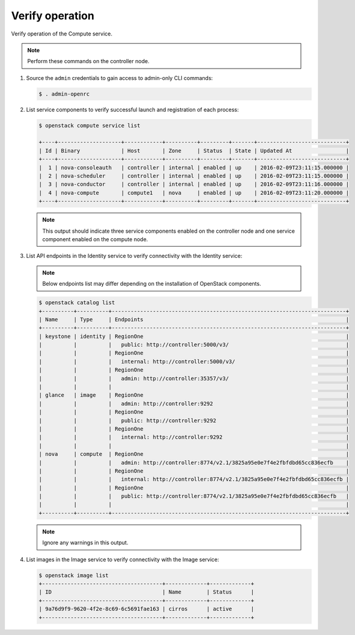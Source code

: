 Verify operation
~~~~~~~~~~~~~~~~

Verify operation of the Compute service.

.. note::

   Perform these commands on the controller node.

#. Source the ``admin`` credentials to gain access to
   admin-only CLI commands:

   .. code-block:: console

      $ . admin-openrc

   .. end

#. List service components to verify successful launch and
   registration of each process:

   .. code-block:: console

      $ openstack compute service list

      +----+--------------------+------------+----------+---------+-------+----------------------------+
      | Id | Binary             | Host       | Zone     | Status  | State | Updated At                 |
      +----+--------------------+------------+----------+---------+-------+----------------------------+
      |  1 | nova-consoleauth   | controller | internal | enabled | up    | 2016-02-09T23:11:15.000000 |
      |  2 | nova-scheduler     | controller | internal | enabled | up    | 2016-02-09T23:11:15.000000 |
      |  3 | nova-conductor     | controller | internal | enabled | up    | 2016-02-09T23:11:16.000000 |
      |  4 | nova-compute       | compute1   | nova     | enabled | up    | 2016-02-09T23:11:20.000000 |
      +----+--------------------+------------+----------+---------+-------+----------------------------+

   .. end

   .. note::

      This output should indicate three service components enabled on
      the controller node and one service component enabled on the
      compute node.

#. List API endpoints in the Identity service to verify connectivity
   with the Identity service:

   .. note::

      Below endpoints list may differ depending on the installation of OpenStack components.

   .. code-block:: console

      $ openstack catalog list
      +----------+----------+--------------------------------------------------------------------------+
      | Name     | Type     | Endpoints                                                                |
      +----------+----------+--------------------------------------------------------------------------+
      | keystone | identity | RegionOne                                                                |
      |          |          |   public: http://controller:5000/v3/                                     |
      |          |          | RegionOne                                                                |
      |          |          |   internal: http://controller:5000/v3/                                   |
      |          |          | RegionOne                                                                |
      |          |          |   admin: http://controller:35357/v3/                                     |
      |          |          |                                                                          |
      | glance   | image    | RegionOne                                                                |
      |          |          |   admin: http://controller:9292                                          |
      |          |          | RegionOne                                                                |
      |          |          |   public: http://controller:9292                                         |
      |          |          | RegionOne                                                                |
      |          |          |   internal: http://controller:9292                                       |
      |          |          |                                                                          |
      | nova     | compute  | RegionOne                                                                |
      |          |          |   admin: http://controller:8774/v2.1/3825a95e0e7f4e2fbfdbd65cc836ecfb    |
      |          |          | RegionOne                                                                |
      |          |          |   internal: http://controller:8774/v2.1/3825a95e0e7f4e2fbfdbd65cc836ecfb |
      |          |          | RegionOne                                                                |
      |          |          |   public: http://controller:8774/v2.1/3825a95e0e7f4e2fbfdbd65cc836ecfb   |
      |          |          |                                                                          |
      +----------+----------+--------------------------------------------------------------------------+

   .. note::

      Ignore any warnings in this output.

#. List images in the Image service to verify connectivity with the Image
   service:

   .. code-block:: console

      $ openstack image list
      +--------------------------------------+-------------+-------------+
      | ID                                   | Name        | Status      |
      +--------------------------------------+-------------+-------------+
      | 9a76d9f9-9620-4f2e-8c69-6c5691fae163 | cirros      | active      |
      +--------------------------------------+-------------+-------------+
